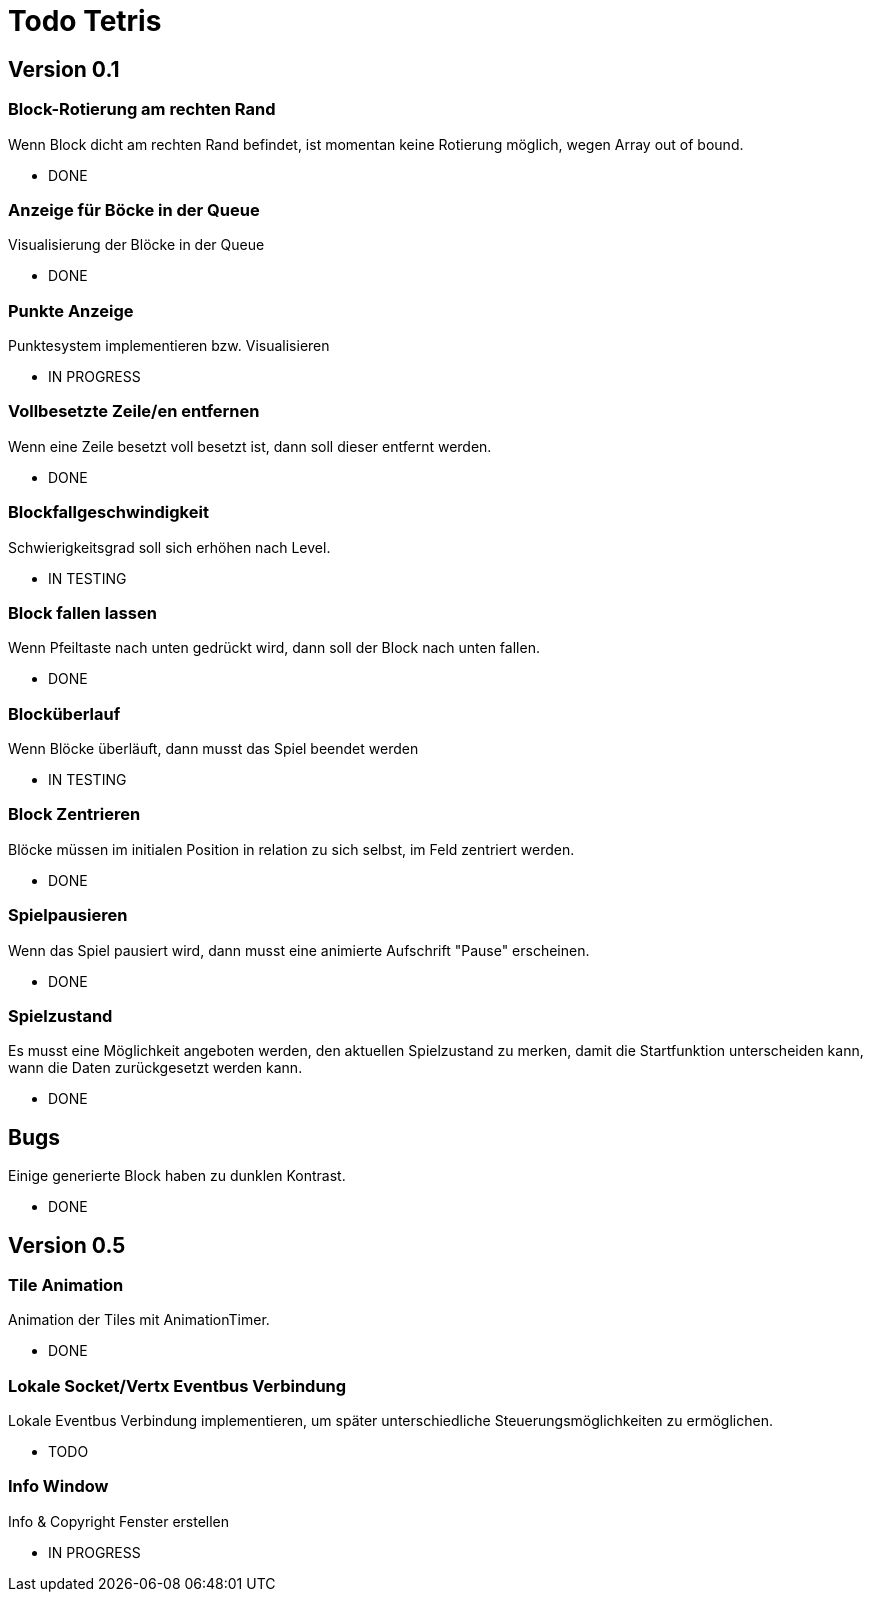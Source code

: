 = Todo Tetris

== Version 0.1

=== Block-Rotierung am rechten Rand

Wenn Block dicht am rechten Rand befindet, ist momentan keine Rotierung möglich,
wegen Array out of bound.

* DONE

=== Anzeige für Böcke in der Queue

Visualisierung der Blöcke in der Queue

* DONE

=== Punkte Anzeige

Punktesystem implementieren bzw. Visualisieren

* IN PROGRESS

=== Vollbesetzte Zeile/en entfernen

Wenn eine Zeile besetzt voll besetzt ist, dann soll dieser entfernt werden.

* DONE

=== Blockfallgeschwindigkeit

Schwierigkeitsgrad soll sich erhöhen nach Level.

* IN TESTING

=== Block fallen lassen

Wenn Pfeiltaste nach unten gedrückt wird, dann soll der Block nach unten fallen.

* DONE

=== Blocküberlauf

Wenn Blöcke überläuft, dann musst das Spiel beendet werden

* IN TESTING

=== Block Zentrieren

Blöcke müssen im initialen Position in relation zu sich selbst, im Feld zentriert werden.

* DONE

=== Spielpausieren

Wenn das Spiel pausiert wird, dann musst eine animierte Aufschrift "Pause" erscheinen.

* DONE

=== Spielzustand

Es musst eine Möglichkeit angeboten werden, den aktuellen Spielzustand zu merken, damit die Startfunktion unterscheiden kann, wann die Daten zurückgesetzt werden kann.

* DONE

== Bugs

Einige generierte Block haben zu dunklen Kontrast.

* DONE

== Version 0.5

=== Tile Animation

Animation der Tiles mit AnimationTimer.

* DONE

=== Lokale Socket/Vertx Eventbus Verbindung

Lokale Eventbus Verbindung implementieren, um später unterschiedliche Steuerungsmöglichkeiten zu ermöglichen.

* TODO

=== Info Window

Info & Copyright Fenster erstellen

* IN PROGRESS